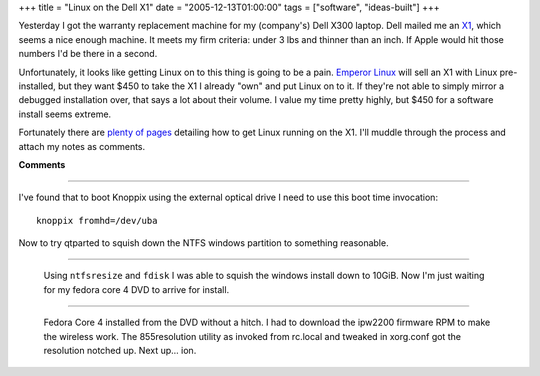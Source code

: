 +++
title = "Linux on the Dell X1"
date = "2005-12-13T01:00:00"
tags = ["software", "ideas-built"]
+++



Yesterday I got the warranty replacement machine for my (company's) Dell X300 laptop.  Dell mailed me an X1_, which seems a nice enough machine.  It meets my firm criteria: under 3 lbs and thinner than an inch.  If Apple would hit those numbers I'd be there in a second.

Unfortunately, it looks like getting Linux on to this thing is going to be a pain. `Emperor Linux`_ will sell an X1 with Linux pre-installed, but they want $450 to take the X1 I already "own" and put Linux on to it.  If they're not able to simply mirror a debugged installation over, that says a lot about their volume.  I value my time pretty highly, but $450 for a software install seems extreme.

Fortunately there are plenty_ of_ pages_ detailing how to get Linux running on the X1.  I'll muddle through the process and attach my notes as comments.







.. _X1: http://www1.us.dell.com/content/products/productdetails.aspx/latit_x1

.. _Emperor Linux: http://www.emperorlinux.com/mfgr/dell/koala/

.. _plenty: http://freshrpms.net/docs/x1/

.. _of: http://gentoo-wiki.com/HARDWARE_Dell_Latitude_X1

.. _pages: http://www.stud.ntnu.no/~gronslet/blog/linux-on-a-dell-x1-aka-samsung-q30




**Comments**


-------------------------



I've found that to boot Knoppix using the external optical drive I need to use this boot time invocation:


::

   knoppix fromhd=/dev/uba


Now to try qtparted to squish down the NTFS windows partition to something reasonable.

-------------------------

 Using ``ntfsresize`` and ``fdisk`` I was able to squish the windows install down to 10GiB.  Now I'm just waiting for my fedora core 4 DVD to arrive for install.

-------------------------

 Fedora Core 4 installed from the DVD without a hitch.  I had to download the ipw2200 firmware RPM to make the wireless work.  The 855resolution utility as invoked from rc.local and tweaked in xorg.conf got the resolution notched up.  Next up... ion.


.. date: 1134453600
.. tags: ideas-built,software
